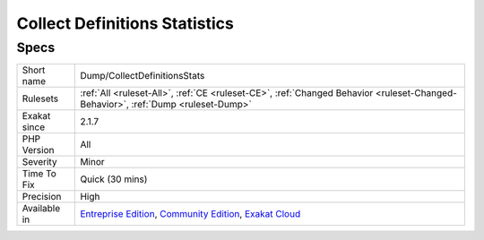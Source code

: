.. _dump-collectdefinitionsstats:

.. _collect-definitions-statistics:

Collect Definitions Statistics
++++++++++++++++++++++++++++++

.. meta\:\:
	:description:
		Collect Definitions Statistics: Collect counts of various structures, such a static constants, static method calls, static properties, method calls and properties.
	:twitter:card: summary_large_image
	:twitter:site: @exakat
	:twitter:title: Collect Definitions Statistics
	:twitter:description: Collect Definitions Statistics: Collect counts of various structures, such a static constants, static method calls, static properties, method calls and properties
	:twitter:creator: @exakat
	:twitter:image:src: https://www.exakat.io/wp-content/uploads/2020/06/logo-exakat.png
	:og:image: https://www.exakat.io/wp-content/uploads/2020/06/logo-exakat.png
	:og:title: Collect Definitions Statistics
	:og:type: article
	:og:description: Collect counts of various structures, such a static constants, static method calls, static properties, method calls and properties
	:og:url: https://php-tips.readthedocs.io/en/latest/tips/Dump/CollectDefinitionsStats.html
	:og:locale: en
  Collect counts of various structures, such a `static <https://www.php.net/manual/en/language.oop5.static.php>`_ constants, `static <https://www.php.net/manual/en/language.oop5.static.php>`_ method calls, `static <https://www.php.net/manual/en/language.oop5.static.php>`_ properties, method calls and properties.

Specs
_____

+--------------+-----------------------------------------------------------------------------------------------------------------------------------------------------------------------------------------+
| Short name   | Dump/CollectDefinitionsStats                                                                                                                                                            |
+--------------+-----------------------------------------------------------------------------------------------------------------------------------------------------------------------------------------+
| Rulesets     | :ref:`All <ruleset-All>`, :ref:`CE <ruleset-CE>`, :ref:`Changed Behavior <ruleset-Changed-Behavior>`, :ref:`Dump <ruleset-Dump>`                                                        |
+--------------+-----------------------------------------------------------------------------------------------------------------------------------------------------------------------------------------+
| Exakat since | 2.1.7                                                                                                                                                                                   |
+--------------+-----------------------------------------------------------------------------------------------------------------------------------------------------------------------------------------+
| PHP Version  | All                                                                                                                                                                                     |
+--------------+-----------------------------------------------------------------------------------------------------------------------------------------------------------------------------------------+
| Severity     | Minor                                                                                                                                                                                   |
+--------------+-----------------------------------------------------------------------------------------------------------------------------------------------------------------------------------------+
| Time To Fix  | Quick (30 mins)                                                                                                                                                                         |
+--------------+-----------------------------------------------------------------------------------------------------------------------------------------------------------------------------------------+
| Precision    | High                                                                                                                                                                                    |
+--------------+-----------------------------------------------------------------------------------------------------------------------------------------------------------------------------------------+
| Available in | `Entreprise Edition <https://www.exakat.io/entreprise-edition>`_, `Community Edition <https://www.exakat.io/community-edition>`_, `Exakat Cloud <https://www.exakat.io/exakat-cloud/>`_ |
+--------------+-----------------------------------------------------------------------------------------------------------------------------------------------------------------------------------------+


